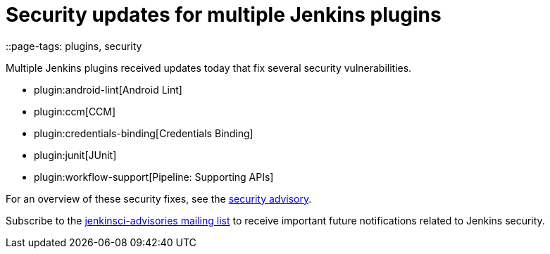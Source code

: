 = Security updates for multiple Jenkins plugins
::page-tags: plugins, security

:page-author: daniel-beck


Multiple Jenkins plugins received updates today that fix several security vulnerabilities.

* plugin:android-lint[Android Lint]
* plugin:ccm[CCM]
* plugin:credentials-binding[Credentials Binding]
* plugin:junit[JUnit]
* plugin:workflow-support[Pipeline: Supporting APIs]

For an overview of these security fixes, see the link:/security/advisory/2018-02-05[security advisory].

Subscribe to the link:/mailing-lists[jenkinsci-advisories mailing list] to receive important future notifications related to Jenkins security.
